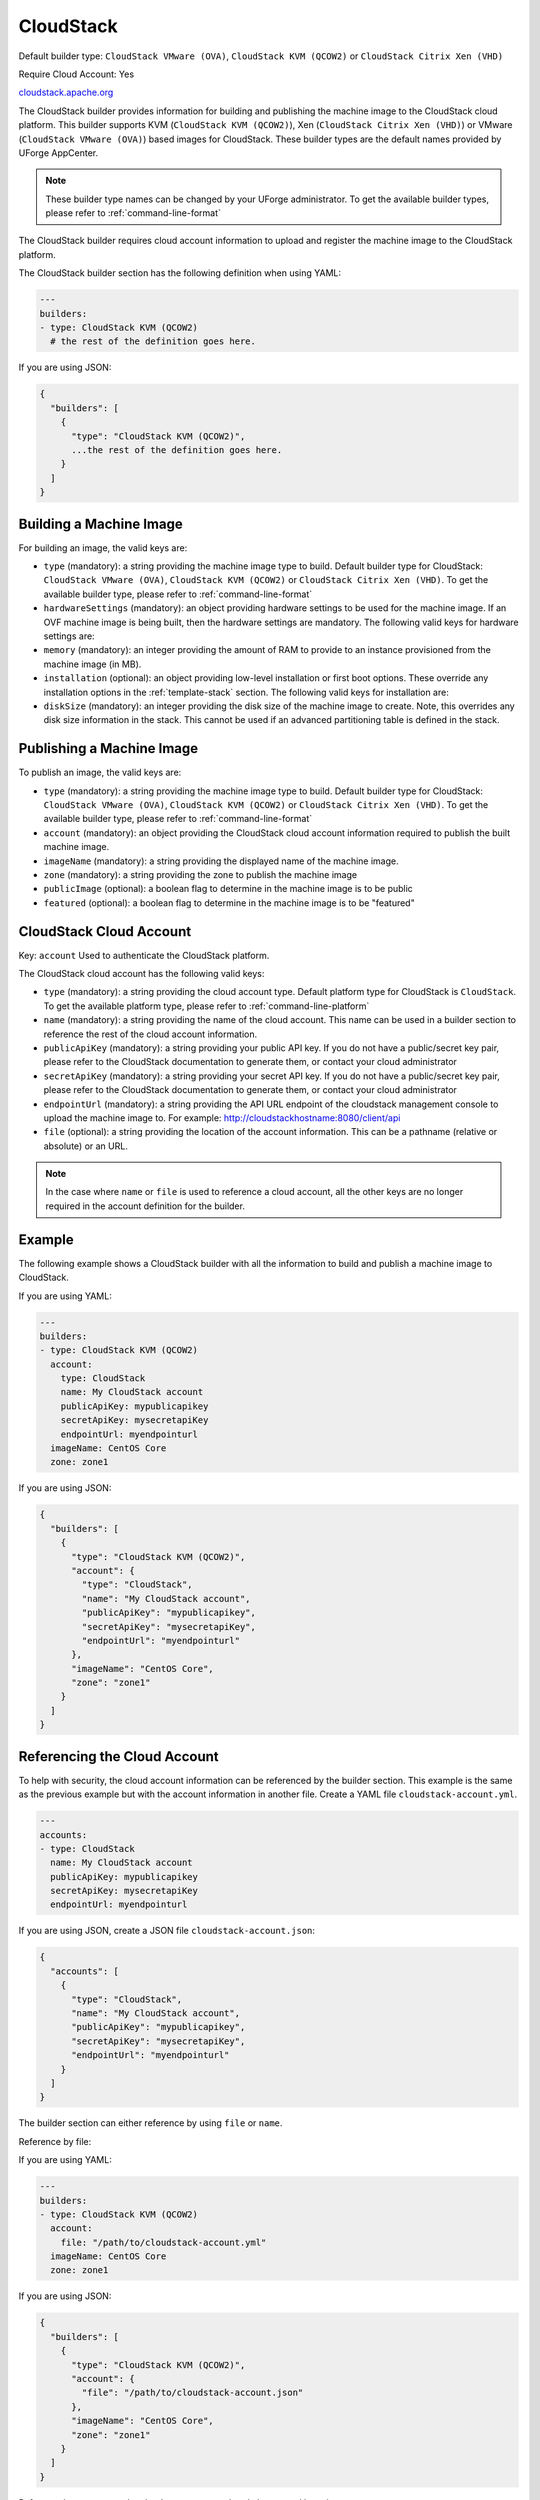 .. Copyright (c) 2007-2016 UShareSoft, All rights reserved

.. _builder-cloudstack:

CloudStack
==========

Default builder type: ``CloudStack VMware (OVA)``, ``CloudStack KVM (QCOW2)`` or ``CloudStack Citrix Xen (VHD)``

Require Cloud Account: Yes

`cloudstack.apache.org <http://cloudstack.apache.org>`_

The CloudStack builder provides information for building and publishing the machine image to the CloudStack cloud platform. This builder supports KVM (``CloudStack KVM (QCOW2)``), Xen (``CloudStack Citrix Xen (VHD)``) or VMware (``CloudStack VMware (OVA)``) based images for CloudStack.
These builder types are the default names provided by UForge AppCenter.

.. note:: These builder type names can be changed by your UForge administrator. To get the available builder types, please refer to :ref:`command-line-format`


The CloudStack builder requires cloud account information to upload and register the machine image to the CloudStack platform.

The CloudStack builder section has the following definition when using YAML:

.. code-block:: yaml

  ---
  builders:
  - type: CloudStack KVM (QCOW2)
    # the rest of the definition goes here.

If you are using JSON:

.. code-block:: javascript

	{
	  "builders": [
	    {
	      "type": "CloudStack KVM (QCOW2)",
	      ...the rest of the definition goes here.
	    }
	  ]
	}

Building a Machine Image
------------------------

For building an image, the valid keys are:

* ``type`` (mandatory): a string providing the machine image type to build. Default builder type for CloudStack: ``CloudStack VMware (OVA)``, ``CloudStack KVM (QCOW2)`` or ``CloudStack Citrix Xen (VHD)``. To get the available builder type, please refer to :ref:`command-line-format`
* ``hardwareSettings`` (mandatory): an object providing hardware settings to be used for the machine image. If an OVF machine image is being built, then the hardware settings are mandatory. The following valid keys for hardware settings are:
* ``memory`` (mandatory): an integer providing the amount of RAM to provide to an instance provisioned from the machine image (in MB).
* ``installation`` (optional): an object providing low-level installation or first boot options. These override any installation options in the :ref:`template-stack` section. The following valid keys for installation are:
* ``diskSize`` (mandatory): an integer providing the disk size of the machine image to create. Note, this overrides any disk size information in the stack. This cannot be used if an advanced partitioning table is defined in the stack.

Publishing a Machine Image
--------------------------

To publish an image, the valid keys are:

* ``type`` (mandatory): a string providing the machine image type to build. Default builder type for CloudStack: ``CloudStack VMware (OVA)``, ``CloudStack KVM (QCOW2)`` or ``CloudStack Citrix Xen (VHD)``. To get the available builder type, please refer to :ref:`command-line-format`
* ``account`` (mandatory): an object providing the CloudStack cloud account information required to publish the built machine image.
* ``imageName`` (mandatory): a string providing the displayed name of the machine image.
* ``zone`` (mandatory): a string providing the zone to publish the machine image
* ``publicImage`` (optional): a boolean flag to determine in the machine image is to be public
* ``featured`` (optional): a boolean flag to determine in the machine image is to be "featured"

CloudStack Cloud Account
------------------------

Key: ``account``
Used to authenticate the CloudStack platform.

The CloudStack cloud account has the following valid keys:

* ``type`` (mandatory): a string providing the cloud account type. Default platform type for CloudStack is ``CloudStack``. To get the available platform type, please refer to :ref:`command-line-platform`
* ``name`` (mandatory): a string providing the name of the cloud account. This name can be used in a builder section to reference the rest of the cloud account information.
* ``publicApiKey`` (mandatory): a string providing your public API key. If you do not have a public/secret key pair, please refer to the CloudStack documentation to generate them, or contact your cloud administrator
* ``secretApiKey`` (mandatory): a string providing your secret API key. If you do not have a public/secret key pair, please refer to the CloudStack documentation to generate them, or contact your cloud administrator
* ``endpointUrl`` (mandatory): a string providing the API URL endpoint of the cloudstack management console to upload the machine image to. For example: http://cloudstackhostname:8080/client/api
* ``file`` (optional): a string providing the location of the account information. This can be a pathname (relative or absolute) or an URL.

.. note:: In the case where ``name`` or ``file`` is used to reference a cloud account, all the other keys are no longer required in the account definition for the builder.

Example
-------

The following example shows a CloudStack builder with all the information to build and publish a machine image to CloudStack.

If you are using YAML:

.. code-block:: yaml

  ---
  builders:
  - type: CloudStack KVM (QCOW2)
    account:
      type: CloudStack
      name: My CloudStack account
      publicApiKey: mypublicapikey
      secretApiKey: mysecretapiKey
      endpointUrl: myendpointurl
    imageName: CentOS Core
    zone: zone1

If you are using JSON:

.. code-block:: json

  {
    "builders": [
      {
        "type": "CloudStack KVM (QCOW2)",
        "account": {
          "type": "CloudStack",
          "name": "My CloudStack account",
          "publicApiKey": "mypublicapikey",
          "secretApiKey": "mysecretapiKey",
          "endpointUrl": "myendpointurl"
        },
        "imageName": "CentOS Core",
        "zone": "zone1"
      }
    ]
  }

Referencing the Cloud Account
-----------------------------

To help with security, the cloud account information can be referenced by the builder section. This example is the same as the previous example but with the account information in another file. Create a YAML file ``cloudstack-account.yml``.

.. code-block:: yaml

  ---
  accounts:
  - type: CloudStack
    name: My CloudStack account
    publicApiKey: mypublicapikey
    secretApiKey: mysecretapiKey
    endpointUrl: myendpointurl

If you are using JSON, create a JSON file ``cloudstack-account.json``:

.. code-block:: json

  {
    "accounts": [
      {
        "type": "CloudStack",
        "name": "My CloudStack account",
        "publicApiKey": "mypublicapikey",
        "secretApiKey": "mysecretapiKey",
        "endpointUrl": "myendpointurl"
      }
    ]
  }

The builder section can either reference by using ``file`` or ``name``.

Reference by file:

If you are using YAML:

.. code-block:: yaml

  ---
  builders:
  - type: CloudStack KVM (QCOW2)
    account:
      file: "/path/to/cloudstack-account.yml"
    imageName: CentOS Core
    zone: zone1

If you are using JSON:

.. code-block:: json

  {
    "builders": [
      {
        "type": "CloudStack KVM (QCOW2)",
        "account": {
          "file": "/path/to/cloudstack-account.json"
        },
        "imageName": "CentOS Core",
        "zone": "zone1"
      }
    ]
  }

Reference by name, note the cloud account must already be created by using ``account create``.

If you are using YAML:

.. code-block:: yaml

  ---
  builders:
  - type: CloudStack KVM (QCOW2)
    account:
      name: My CloudStack Account
    imageName: CentOS Core
    zone: zone1

If you are using JSON:

.. code-block:: json

  {
    "builders": [
      {
        "type": "CloudStack KVM (QCOW2)",
        "account": {
          "name": "My CloudStack Account"
        },
        "imageName": "CentOS Core",
        "zone": "zone1"
      }
    ]
  }